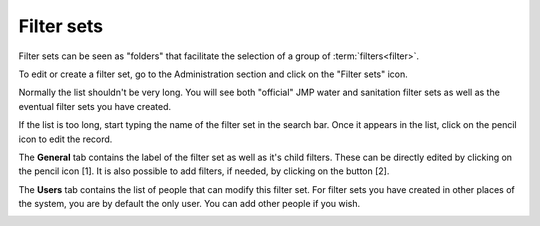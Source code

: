 Filter sets
===========

Filter sets can be seen as "folders" that facilitate the selection of a
group of :term:`filters<filter>`.

To edit or create a filter set, go to the Administration section and click
on the "Filter sets" icon.

.. image:: img/administration.png
    :width: 100%
    :alt: Admin section

Normally the list shouldn't be very long. You will see both "official"
JMP water and sanitation filter sets as well as the eventual filter sets
you have created.

If the list is too long, start typing the name of the filter set in the search
bar. Once it appears in the list, click on the pencil icon to edit the record.

.. image:: img/filterset1.png
    :width: 100%
    :alt: search a filter set

The **General** tab contains the label of the filter set as well as it's
child filters. These can be directly edited by clicking on the pencil icon [1]. It is also possible to add filters, if needed, by clicking on the button [2].

.. image:: img/filterset2.png
    :width: 100%
    :alt: edit a filter set

The **Users** tab contains the list of people that can modify this filter
set. For filter sets you have created in other places of the system, you
are by default the only user. You can add other people if you wish.

.. image:: img/filterset3.png
    :width: 100%
    :alt: add a new user to manage the filter set
